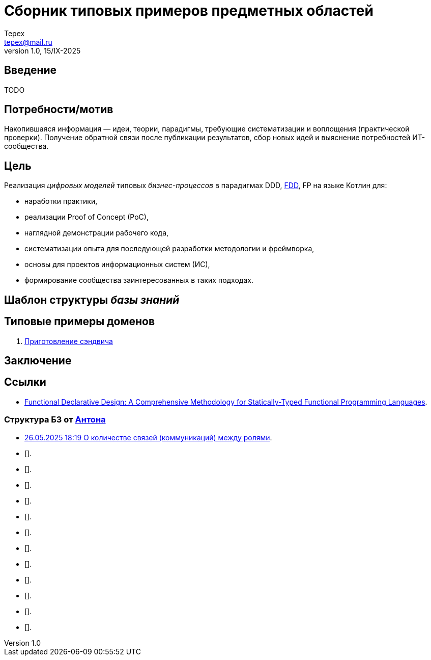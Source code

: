 = Сборник типовых примеров предметных областей 
Tepex <tepex@mail.ru>
1.0, 15/IX-2025
:source-highliter: rouge
:table-caption!:

== Введение
TODO

== Потребности/мотив
Накопившаяся информация — идеи, теории, парадигмы, требующие систематизации и воплощения (практической проверки). Получение обратной связи после публикации результатов, сбор новых идей и выяснение потребностей ИТ-сообщества.

== Цель
Реализация _цифровых моделей_ типовых _бизнес-процессов_ в парадигмах DDD, https://github.com/graninas/functional-declarative-design-methodology[FDD], FP на языке Котлин для:

- наработки практики,
- реализации Proof of Concept (PoC),
- наглядной демонстрации рабочего кода,
- систематизации опыта для последующей разработки методологии и фреймворка,
- основы для проектов информационных систем (ИС),
- формирование сообщества заинтересованных в таких подходах.

== Шаблон структуры _базы знаний_

== Типовые примеры доменов 

. link:sandwich/README.adoc[Приготовление сэндвича]


== Заключение

== Ссылки
- https://github.com/graninas/functional-declarative-design-methodology[Functional Declarative Design: A Comprehensive Methodology for Statically-Typed Functional Programming Languages].

=== Структура БЗ от https://t.me/anton_x345[Антона]

* https://t.me/iDDDqd/41293[26.05.2025 18:19 О количестве связей (коммуникаций) между ролями].
* [].
* [].
* [].
* [].
* [].
* [].
* [].
* [].
* [].
* [].
* [].
* [].

